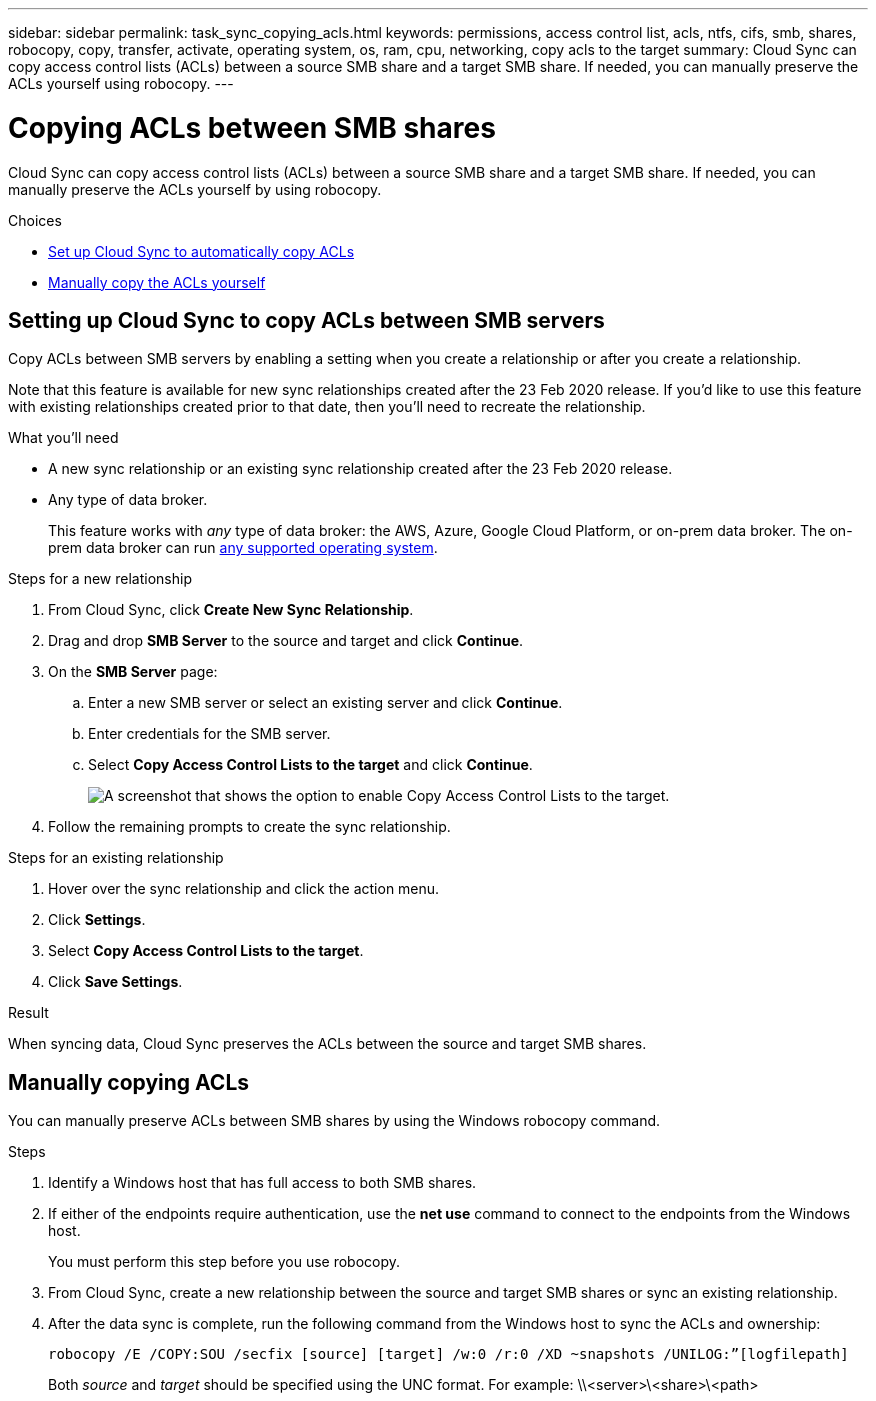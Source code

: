 ---
sidebar: sidebar
permalink: task_sync_copying_acls.html
keywords: permissions, access control list, acls, ntfs, cifs, smb, shares, robocopy, copy, transfer, activate, operating system, os, ram, cpu, networking, copy acls to the target
summary: Cloud Sync can copy access control lists (ACLs) between a source SMB share and a target SMB share. If needed, you can manually preserve the ACLs yourself using robocopy.
---

= Copying ACLs between SMB shares
:hardbreaks:
:nofooter:
:icons: font
:linkattrs:
:imagesdir: ./media/

[.lead]
Cloud Sync can copy access control lists (ACLs) between a source SMB share and a target SMB share. If needed, you can manually preserve the ACLs yourself by using robocopy.

.Choices

* <<Setting up Cloud Sync to copy ACLs between SMB servers,Set up Cloud Sync to automatically copy ACLs>>
* <<Manually copying ACLs,Manually copy the ACLs yourself>>

== Setting up Cloud Sync to copy ACLs between SMB servers

Copy ACLs between SMB servers by enabling a setting when you create a relationship or after you create a relationship.

Note that this feature is available for new sync relationships created after the 23 Feb 2020 release. If you’d like to use this feature with existing relationships created prior to that date, then you’ll need to recreate the relationship.

.What you'll need

* A new sync relationship or an existing sync relationship created after the 23 Feb 2020 release.

* Any type of data broker.
+
This feature works with _any_ type of data broker: the AWS, Azure, Google Cloud Platform, or on-prem data broker. The on-prem data broker can run link:task_sync_installing_linux.html[any supported operating system].

.Steps for a new relationship

. From Cloud Sync, click *Create New Sync Relationship*.

. Drag and drop *SMB Server* to the source and target and click *Continue*.

. On the *SMB Server* page:
.. Enter a new SMB server or select an existing server and click *Continue*.
.. Enter credentials for the SMB server.
.. Select *Copy Access Control Lists to the target* and click *Continue*.
+
image:screenshot_acl_support.gif[A screenshot that shows the option to enable Copy Access Control Lists to the target.]

. Follow the remaining prompts to create the sync relationship.

.Steps for an existing relationship

. Hover over the sync relationship and click the action menu.

. Click *Settings*.

. Select *Copy Access Control Lists to the target*.

. Click *Save Settings*.

.Result

When syncing data, Cloud Sync preserves the ACLs between the source and target SMB shares.

== Manually copying ACLs

You can manually preserve ACLs between SMB shares by using the Windows robocopy command.

.Steps

. Identify a Windows host that has full access to both SMB shares.

. If either of the endpoints require authentication, use the *net use* command to connect to the endpoints from the Windows host.
+
You must perform this step before you use robocopy.

. From Cloud Sync, create a new relationship between the source and target SMB shares or sync an existing relationship.

. After the data sync is complete, run the following command from the Windows host to sync the ACLs and ownership:
+
 robocopy /E /COPY:SOU /secfix [source] [target] /w:0 /r:0 /XD ~snapshots /UNILOG:”[logfilepath]
+
Both _source_ and _target_ should be specified using the UNC format. For example: \\<server>\<share>\<path>
